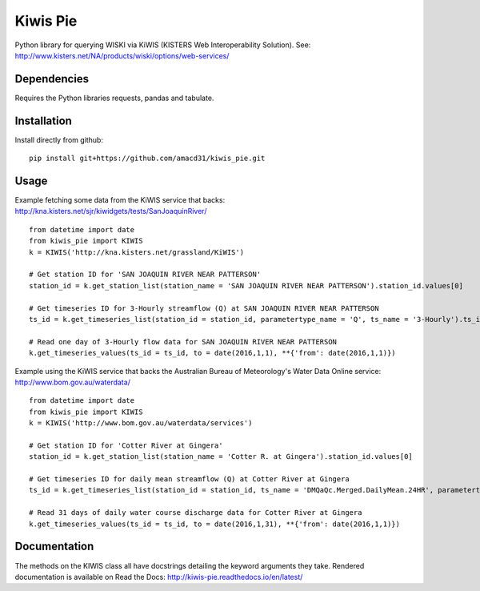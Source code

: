 Kiwis Pie
===============
Python library for querying WISKI via KiWIS (KISTERS Web Interoperability Solution). See: http://www.kisters.net/NA/products/wiski/options/web-services/

.. image:: https://raw.githubusercontent.com/amacd31/kiwis_pie/master/kiwis_and_pie.jpg

Dependencies
------------
Requires the Python libraries requests, pandas and tabulate.

Installation
------------
Install directly from github:

::

 pip install git+https://github.com/amacd31/kiwis_pie.git

Usage
-----
Example fetching some data from the KiWIS service that backs: http://kna.kisters.net/sjr/kiwidgets/tests/SanJoaquinRiver/

::

 from datetime import date
 from kiwis_pie import KIWIS
 k = KIWIS('http://kna.kisters.net/grassland/KiWIS')

 # Get station ID for 'SAN JOAQUIN RIVER NEAR PATTERSON'
 station_id = k.get_station_list(station_name = 'SAN JOAQUIN RIVER NEAR PATTERSON').station_id.values[0]

 # Get timeseries ID for 3-Hourly streamflow (Q) at SAN JOAQUIN RIVER NEAR PATTERSON
 ts_id = k.get_timeseries_list(station_id = station_id, parametertype_name = 'Q', ts_name = '3-Hourly').ts_id.values[0]

 # Read one day of 3-Hourly flow data for SAN JOAQUIN RIVER NEAR PATTERSON
 k.get_timeseries_values(ts_id = ts_id, to = date(2016,1,1), **{'from': date(2016,1,1)})

Example using the KiWIS service that backs the Australian Bureau of Meteorology's Water Data Online service: http://www.bom.gov.au/waterdata/

::

 from datetime import date
 from kiwis_pie import KIWIS
 k = KIWIS('http://www.bom.gov.au/waterdata/services')

 # Get station ID for 'Cotter River at Gingera'
 station_id = k.get_station_list(station_name = 'Cotter R. at Gingera').station_id.values[0]

 # Get timeseries ID for daily mean streamflow (Q) at Cotter River at Gingera
 ts_id = k.get_timeseries_list(station_id = station_id, ts_name = 'DMQaQc.Merged.DailyMean.24HR', parametertype_name = 'Water Course Discharge').ts_id.values[0]

 # Read 31 days of daily water course discharge data for Cotter River at Gingera
 k.get_timeseries_values(ts_id = ts_id, to = date(2016,1,31), **{'from': date(2016,1,1)})

Documentation
-------------
The methods on the KIWIS class all have docstrings detailing the keyword arguments they take.
Rendered documentation is available on Read the Docs: http://kiwis-pie.readthedocs.io/en/latest/
